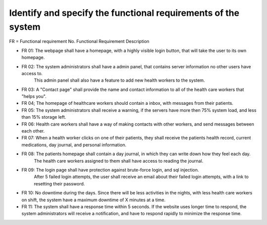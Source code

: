 Identify and specify the functional requirements of the system
--------------------------------------------------------------

FR = Functional requirement No. 
Functional Requirement Description
                     
- FR 01: The webpage shall have a homepage, with a highly visible login button, that will take the user to its own homepage.
- FR 02: The system administrators shall have a admin panel, that contains server information no other users have access to.
        This admin panel shall also have a feature to add new health workers to the system.
- FR 03: A "Contact page" shall provide the name and contact information to all of the health care workers that "helps you".
- FR 04; The homepage of healthcare workers should contain a inbox, with messages from their patients.
- FR 05: The system administrators shall receive a warning, if the servers have more then 75% system load, and less than 15% storage left.
- FR 06: Health care workers shall have a way of making contacts with other workers, and send messages between each other.
- FR 07: When a health worker clicks on one of their patients, they shall receive the patients health record, current medications, day journal, and personal information.
- FR 08: The patients homepage shall contain a day journal, in which they can write down how they feel each day.
         The health care workers assigned to them shall have access to reading the journal.
- FR 09: The login page shall have protection against brute-force login, and sql injection.
         After 5 failed login attempts, the user shall receive an email about their failed login attempts, with a link to resetting their password.
- FR 10: No downtime during the days. Since there will be less activities in the nights, with less health care workers on shift, the system have a maximum downtime of X minutes at a time.
- FR 11: The system shall have a response time within 5 seconds. If the website uses longer time to respond, the system administrators will receive a notification, and have to respond rapidly to minimize the response time.
